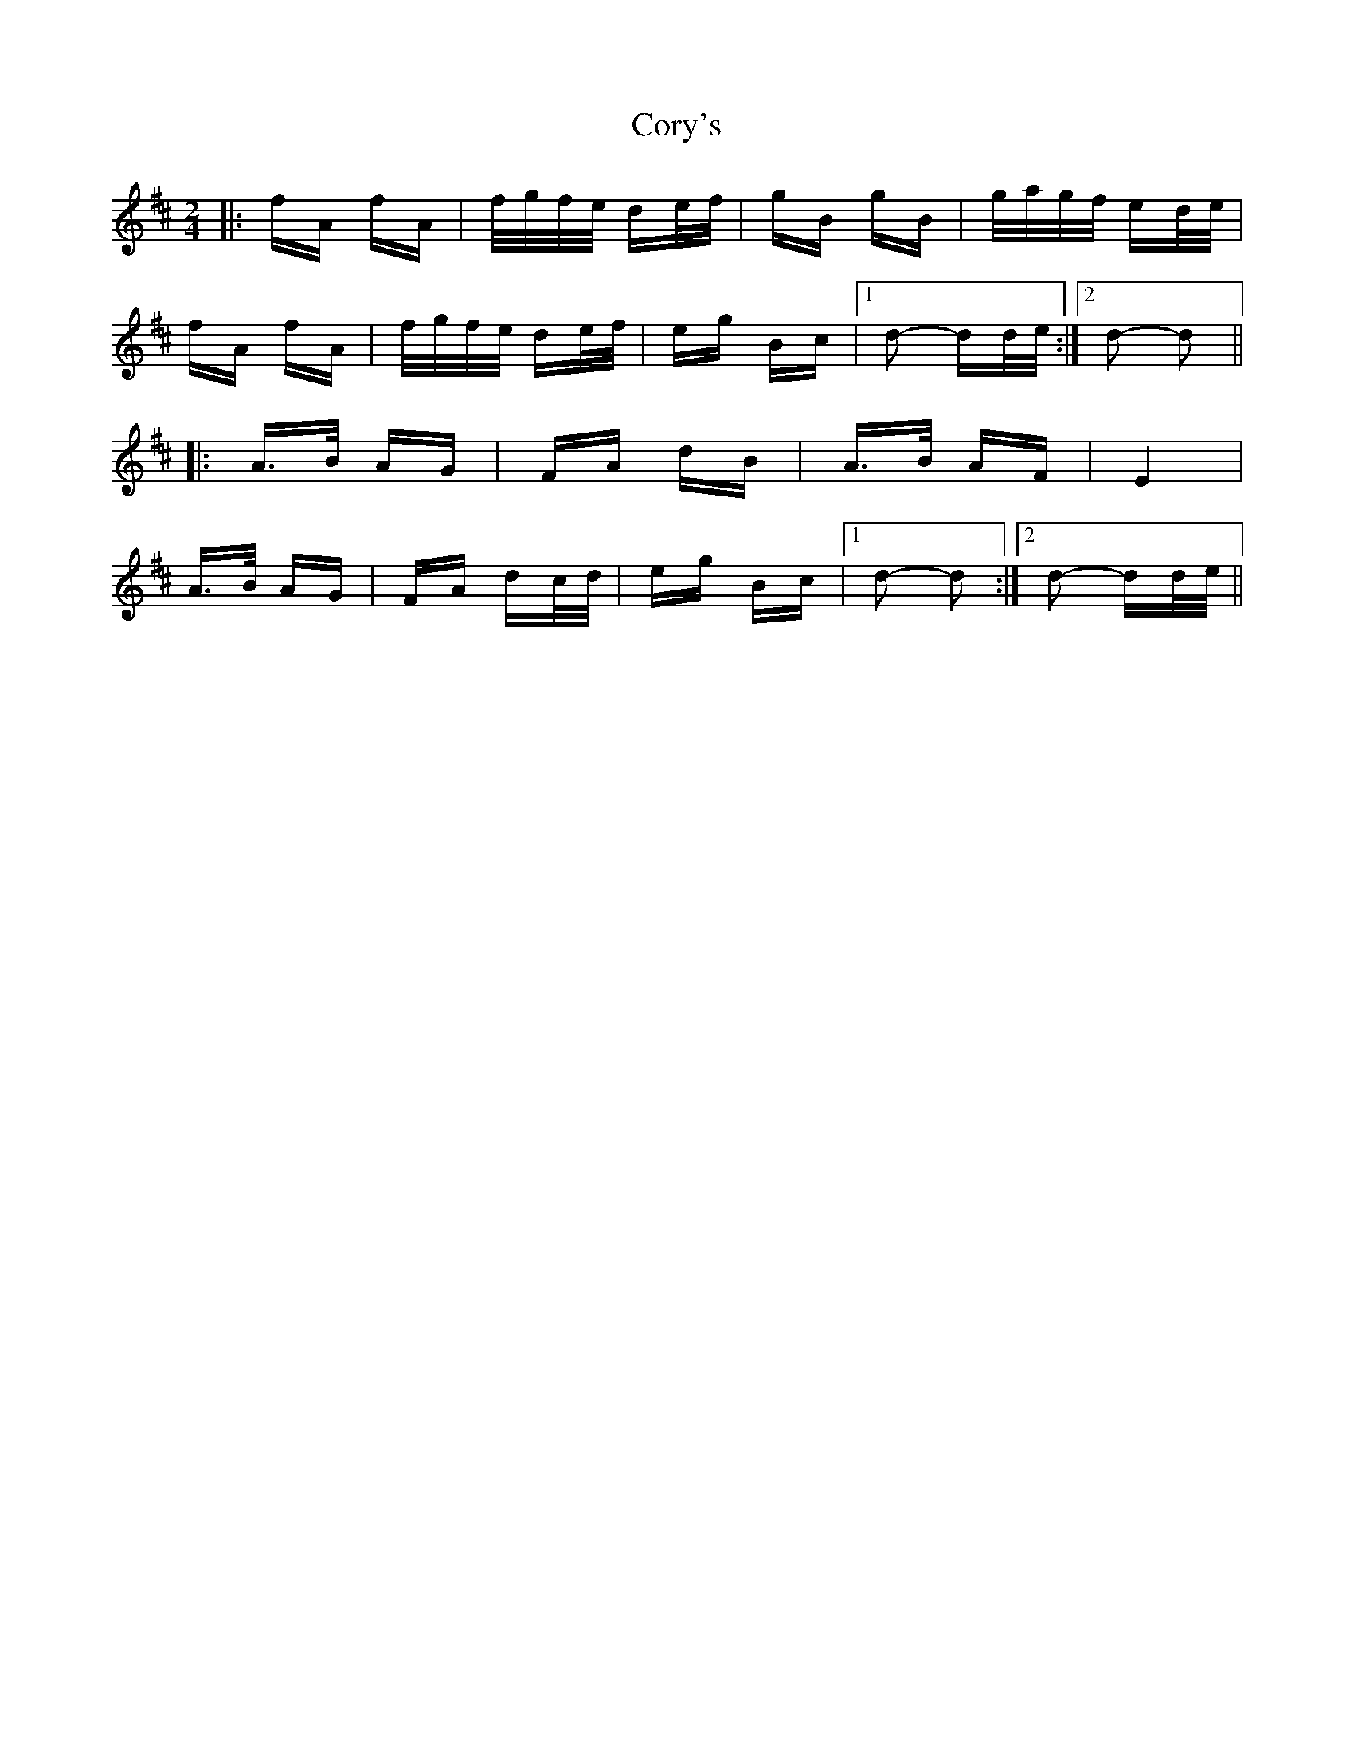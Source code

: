 X: 8321
T: Cory's
R: polka
M: 2/4
K: Dmajor
|:fA fA|f/g/f/e/ de/f/|gB gB|g/a/g/f/ ed/e/|
fA fA|f/g/f/e/ de/f/|eg Bc|1 d2- dd/e/:|2 d2- d2||
|:A>B AG|FA dB|A>B AF|E4|
A>B AG|FA dc/d/|eg Bc|1 d2- d2:|2 d2- dd/e/||

